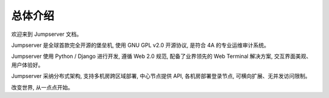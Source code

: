 总体介绍
==================

欢迎来到 Jumpserver 文档。

Jumpserver 是全球首款完全开源的堡垒机, 使用 GNU GPL v2.0 开源协议, 是符合 4A 的专业运维审计系统。

Jumpserver 使用 Python / Django 进行开发, 遵循 Web 2.0 规范, 配备了业界领先的 Web Terminal 解决方案, 交互界面美观、用户体验好。

Jumpserver 采纳分布式架构, 支持多机房跨区域部署, 中心节点提供 API, 各机房部署登录节点, 可横向扩展、无并发访问限制。

改变世界, 从一点点开始。
